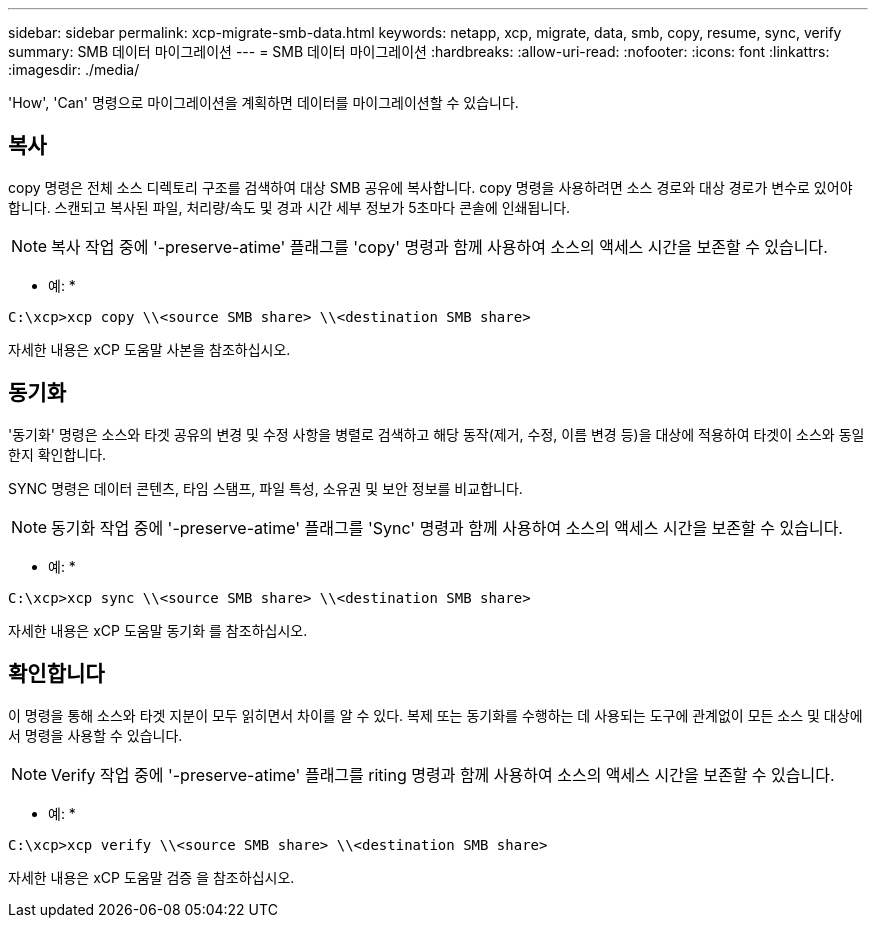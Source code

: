 ---
sidebar: sidebar 
permalink: xcp-migrate-smb-data.html 
keywords: netapp, xcp, migrate, data, smb, copy, resume, sync, verify 
summary: SMB 데이터 마이그레이션 
---
= SMB 데이터 마이그레이션
:hardbreaks:
:allow-uri-read: 
:nofooter: 
:icons: font
:linkattrs: 
:imagesdir: ./media/


[role="lead"]
'How', 'Can' 명령으로 마이그레이션을 계획하면 데이터를 마이그레이션할 수 있습니다.



== 복사

copy 명령은 전체 소스 디렉토리 구조를 검색하여 대상 SMB 공유에 복사합니다. copy 명령을 사용하려면 소스 경로와 대상 경로가 변수로 있어야 합니다. 스캔되고 복사된 파일, 처리량/속도 및 경과 시간 세부 정보가 5초마다 콘솔에 인쇄됩니다.


NOTE: 복사 작업 중에 '-preserve-atime' 플래그를 'copy' 명령과 함께 사용하여 소스의 액세스 시간을 보존할 수 있습니다.

* 예: *

[listing]
----
C:\xcp>xcp copy \\<source SMB share> \\<destination SMB share>
----
자세한 내용은 xCP 도움말 사본을 참조하십시오.



== 동기화

'동기화' 명령은 소스와 타겟 공유의 변경 및 수정 사항을 병렬로 검색하고 해당 동작(제거, 수정, 이름 변경 등)을 대상에 적용하여 타겟이 소스와 동일한지 확인합니다.

SYNC 명령은 데이터 콘텐츠, 타임 스탬프, 파일 특성, 소유권 및 보안 정보를 비교합니다.


NOTE: 동기화 작업 중에 '-preserve-atime' 플래그를 'Sync' 명령과 함께 사용하여 소스의 액세스 시간을 보존할 수 있습니다.

* 예: *

[listing]
----
C:\xcp>xcp sync \\<source SMB share> \\<destination SMB share>
----
자세한 내용은 xCP 도움말 동기화 를 참조하십시오.



== 확인합니다

이 명령을 통해 소스와 타겟 지분이 모두 읽히면서 차이를 알 수 있다. 복제 또는 동기화를 수행하는 데 사용되는 도구에 관계없이 모든 소스 및 대상에서 명령을 사용할 수 있습니다.

[NOTE]
====
Verify 작업 중에 '-preserve-atime' 플래그를 riting 명령과 함께 사용하여 소스의 액세스 시간을 보존할 수 있습니다.

====
* 예: *

[listing]
----
C:\xcp>xcp verify \\<source SMB share> \\<destination SMB share>
----
자세한 내용은 xCP 도움말 검증 을 참조하십시오.
